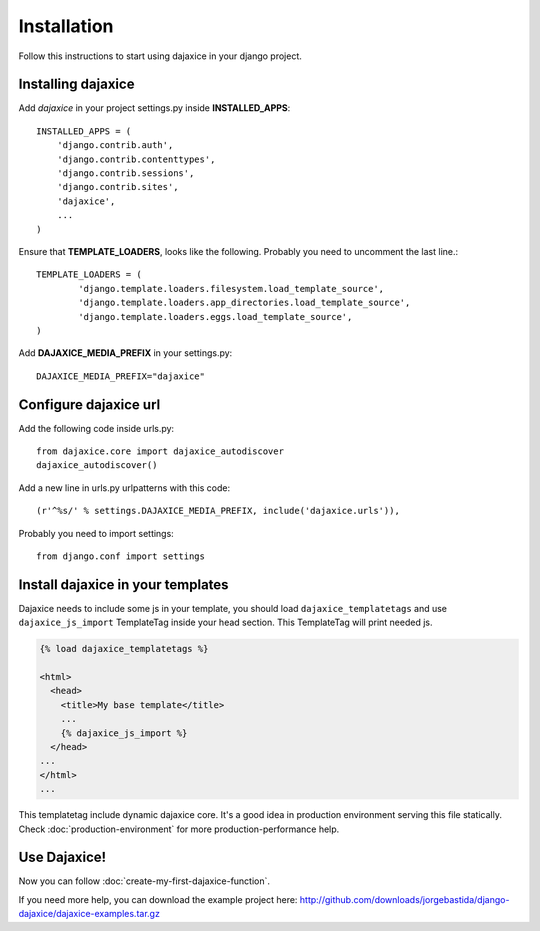 Installation
===========================================
Follow this instructions to start using dajaxice in your django project.

Installing dajaxice
--------------------------

Add `dajaxice` in your project settings.py inside **INSTALLED_APPS**::

	INSTALLED_APPS = (
            'django.contrib.auth',
            'django.contrib.contenttypes',
            'django.contrib.sessions',
            'django.contrib.sites',
            'dajaxice',
            ...
	)

Ensure that **TEMPLATE_LOADERS**, looks like the following. Probably you need to uncomment the last line.::

	TEMPLATE_LOADERS = (
		'django.template.loaders.filesystem.load_template_source',
		'django.template.loaders.app_directories.load_template_source',
		'django.template.loaders.eggs.load_template_source',
	)

Add **DAJAXICE_MEDIA_PREFIX** in your settings.py::

	DAJAXICE_MEDIA_PREFIX="dajaxice"

Configure dajaxice url
------------------------
	
Add the following code inside urls.py::

	from dajaxice.core import dajaxice_autodiscover
	dajaxice_autodiscover()

Add a new line in urls.py urlpatterns with this code::

	(r'^%s/' % settings.DAJAXICE_MEDIA_PREFIX, include('dajaxice.urls')),

Probably you need to import settings::

	from django.conf import settings

Install dajaxice in your templates
-------------------------------------
Dajaxice needs to include some js in your template, you should load ``dajaxice_templatetags`` and use ``dajaxice_js_import`` TemplateTag inside your head section. This TemplateTag will print needed js.

.. code-block:: html

	{% load dajaxice_templatetags %}
	
	<html>
	  <head>
	    <title>My base template</title>
	    ...
	    {% dajaxice_js_import %}
	  </head>
        ...
	</html>
	...
	
This templatetag include dynamic dajaxice core. It's a good idea in production environment serving this file statically.
Check :doc:`production-environment` for more production-performance help.

Use Dajaxice!
--------------------------
Now you can follow :doc:`create-my-first-dajaxice-function`.

If you need more help, you can download the example project here: http://github.com/downloads/jorgebastida/django-dajaxice/dajaxice-examples.tar.gz

